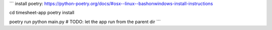 ```
install poetry: https://python-poetry.org/docs/#osx--linux--bashonwindows-install-instructions

cd timesheet-app
poetry install

poetry run python main.py  # TODO: let the app run from the parent dir
```

